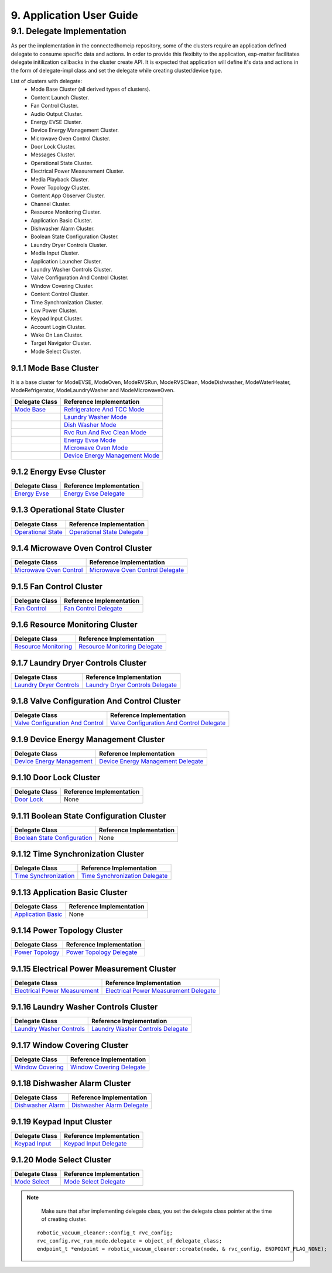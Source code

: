 9. Application User Guide
<<<<<<<<<<<<<<<<<<<<<<<<<

9.1. Delegate Implementation
============================

As per the implementation in the connectedhomeip repository, some of the clusters
require an application defined delegate to consume specific data and actions.
In order to provide this flexibity to the application, esp-matter facilitates delegate
initilization callbacks in the cluster create API. It is expected that application
will define it's data and actions in the form of delegate-impl class and set the
delegate while creating cluster/device type.

List of clusters with delegate:
    - Mode Base Cluster (all derived types of clusters).
    - Content Launch Cluster.
    - Fan Control Cluster.
    - Audio Output Cluster.
    - Energy EVSE Cluster.
    - Device Energy Management Cluster.
    - Microwave Oven Control Cluster.
    - Door Lock Cluster.
    - Messages Cluster.
    - Operational State Cluster.
    - Electrical Power Measurement Cluster.
    - Media Playback Cluster.
    - Power Topology Cluster.
    - Content App Observer Cluster.
    - Channel Cluster.
    - Resource Monitoring Cluster.
    - Application Basic Cluster.
    - Dishwasher Alarm Cluster.
    - Boolean State Configuration Cluster.
    - Laundry Dryer Controls Cluster.
    - Media Input Cluster.
    - Application Launcher Cluster.
    - Laundry Washer Controls Cluster.
    - Valve Configuration And Control Cluster.
    - Window Covering Cluster.
    - Content Control Cluster.
    - Time Synchronization Cluster.
    - Low Power Cluster.
    - Keypad Input Cluster.
    - Account Login Cluster.
    - Wake On Lan Cluster.
    - Target Navigator Cluster.
    - Mode Select Cluster.

9.1.1 Mode Base Cluster
-----------------------

It is a base cluster for ModeEVSE, ModeOven, ModeRVSRun, ModeRVSClean, ModeDishwasher,
ModeWaterHeater, ModeRefrigerator, ModeLaundryWasher and ModeMicrowaveOven.

.. csv-table::
  :header: "Delegate Class", "Reference Implementation"

  `Mode Base`_, `Refrigeratore And TCC Mode`_
              , `Laundry Washer Mode`_
              , `Dish Washer Mode`_
              , `Rvc Run And Rvc Clean Mode`_
              , `Energy Evse Mode`_
              , `Microwave Oven Mode`_
              , `Device Energy Management Mode`_

9.1.2 Energy Evse Cluster
-------------------------

.. csv-table::
  :header: "Delegate Class", "Reference Implementation"

  `Energy Evse`_, `Energy Evse Delegate`_

9.1.3 Operational State Cluster
-------------------------------

.. csv-table::
  :header: "Delegate Class", "Reference Implementation"

  `Operational State`_, `Operational State Delegate`_

9.1.4 Microwave Oven Control Cluster
------------------------------------

.. csv-table::
  :header: "Delegate Class", "Reference Implementation"

  `Microwave Oven Control`_, `Microwave Oven Control Delegate`_

9.1.5 Fan Control Cluster
-------------------------

.. csv-table::
  :header: "Delegate Class", "Reference Implementation"

  `Fan Control`_, `Fan Control Delegate`_

9.1.6 Resource Monitoring Cluster
---------------------------------

.. csv-table::
  :header: "Delegate Class", "Reference Implementation"

  `Resource Monitoring`_, `Resource Monitoring Delegate`_

9.1.7 Laundry Dryer Controls Cluster
------------------------------------

.. csv-table::
  :header: "Delegate Class", "Reference Implementation"

  `Laundry Dryer Controls`_, `Laundry Dryer Controls Delegate`_


9.1.8 Valve Configuration And Control Cluster
---------------------------------------------

.. csv-table::
  :header: "Delegate Class", "Reference Implementation"

  `Valve Configuration And Control`_, `Valve Configuration And Control Delegate`_

9.1.9 Device Energy Management Cluster
--------------------------------------

.. csv-table::
  :header: "Delegate Class", "Reference Implementation"

  `Device Energy Management`_, `Device Energy Management Delegate`_

9.1.10 Door Lock Cluster
------------------------

.. csv-table::
  :header: "Delegate Class", "Reference Implementation"

  `Door Lock`_, None

9.1.11 Boolean State Configuration Cluster
------------------------------------------

.. csv-table::
  :header: "Delegate Class", "Reference Implementation"

  `Boolean State Configuration`_, None

9.1.12 Time Synchronization Cluster
-----------------------------------

.. csv-table::
  :header: "Delegate Class", "Reference Implementation"

  `Time Synchronization`_, `Time Synchronization Delegate`_

9.1.13 Application Basic Cluster
--------------------------------

.. csv-table::
  :header: "Delegate Class", "Reference Implementation"

  `Application Basic`_, None

9.1.14 Power Topology Cluster
-----------------------------

.. csv-table::
  :header: "Delegate Class", "Reference Implementation"

  `Power Topology`_, `Power Topology Delegate`_

9.1.15 Electrical Power Measurement Cluster
-------------------------------------------

.. csv-table::
  :header: "Delegate Class", "Reference Implementation"

  `Electrical Power Measurement`_, `Electrical Power Measurement Delegate`_

9.1.16 Laundry Washer Controls Cluster
--------------------------------------

.. csv-table::
  :header: "Delegate Class", "Reference Implementation"

  `Laundry Washer Controls`_, `Laundry Washer Controls Delegate`_

9.1.17 Window Covering Cluster
------------------------------

.. csv-table::
  :header: "Delegate Class", "Reference Implementation"

  `Window Covering`_, `Window Covering Delegate`_

9.1.18 Dishwasher Alarm Cluster
-------------------------------

.. csv-table::
  :header: "Delegate Class", "Reference Implementation"

  `Dishwasher Alarm`_, `Dishwasher Alarm Delegate`_

9.1.19 Keypad Input Cluster
---------------------------

.. csv-table::
  :header: "Delegate Class", "Reference Implementation"

  `Keypad Input`_, `Keypad Input Delegate`_

9.1.20 Mode Select Cluster
--------------------------

.. csv-table::
  :header: "Delegate Class", "Reference Implementation"

  `Mode Select`_, `Mode Select Delegate`_


.. note::
    Make sure that after implementing delegate class, you set the delegate class pointer at the time of creating cluster.

   ::

      robotic_vacuum_cleaner::config_t rvc_config;
      rvc_config.rvc_run_mode.delegate = object_of_delegate_class;
      endpoint_t *endpoint = robotic_vacuum_cleaner::create(node, & rvc_config, ENDPOINT_FLAG_NONE);

.. _`Mode Base`: https://github.com/project-chip/connectedhomeip/blob/master/src/app/clusters/mode-base-server/mode-base-server.h
.. _`Refrigeratore And TCC Mode`: https://github.com/project-chip/connectedhomeip/blob/master/examples/all-clusters-app/all-clusters-common/include/tcc-mode.h
.. _`Laundry Washer Mode`: https://github.com/project-chip/connectedhomeip/blob/master/examples/all-clusters-app/all-clusters-common/include/laundry-washer-mode.h
.. _`Dish Washer Mode`: https://github.com/project-chip/connectedhomeip/blob/master/examples/all-clusters-app/all-clusters-common/include/dishwasher-mode.h
.. _`Rvc Run And Rvc Clean Mode`: https://github.com/project-chip/connectedhomeip/blob/master/examples/all-clusters-app/all-clusters-common/include/rvc-modes.h
.. _`Energy Evse Mode`: https://github.com/project-chip/connectedhomeip/blob/master/examples/all-clusters-app/all-clusters-common/include/energy-evse-modes.h
.. _`Microwave Oven Mode`: https://github.com/project-chip/connectedhomeip/blob/master/examples/all-clusters-app/all-clusters-common/include/microwave-oven-mode.h
.. _`Device Energy Management Mode`: https://github.com/project-chip/connectedhomeip/blob/master/examples/energy-management-app/energy-management-common/include/device-energy-management-modes.h
.. _`Energy Evse`: https://github.com/project-chip/connectedhomeip/blob/master/src/app/clusters/energy-evse-server/energy-evse-server.h
.. _`Energy Evse Delegate`: https://github.com/project-chip/connectedhomeip/blob/master/examples/energy-management-app/energy-management-common/include/EnergyEvseDelegateImpl.h
.. _`Operational State`: https://github.com/project-chip/connectedhomeip/blob/master/src/app/clusters/operational-state-server/operational-state-server.h
.. _`Operational State Delegate`: https://github.com/project-chip/connectedhomeip/blob/master/examples/all-clusters-app/all-clusters-common/include/operational-state-delegate-impl.h
.. _`Microwave Oven Control`: https://github.com/project-chip/connectedhomeip/blob/master/src/app/clusters/microwave-oven-control-server/microwave-oven-control-server.h
.. _`Microwave Oven Control Delegate`: https://github.com/project-chip/connectedhomeip/blob/master/examples/microwave-oven-app/microwave-oven-common/include/microwave-oven-device.h
.. _`Fan Control`: https://github.com/project-chip/connectedhomeip/blob/master/src/app/clusters/fan-control-server/fan-control-delegate.h
.. _`Fan Control Delegate`: https://github.com/project-chip/connectedhomeip/blob/master/examples/all-clusters-app/all-clusters-common/src/fan-stub.cpp
.. _`Resource Monitoring`: https://github.com/project-chip/connectedhomeip/blob/master/src/app/clusters/resource-monitoring-server/resource-monitoring-server.h
.. _`Resource Monitoring Delegate`: https://github.com/project-chip/connectedhomeip/blob/master/examples/all-clusters-app/all-clusters-common/include/resource-monitoring-delegates.h
.. _`Laundry Dryer Controls`: https://github.com/project-chip/connectedhomeip/blob/master/src/app/clusters/laundry-dryer-controls-server/laundry-dryer-controls-server.h
.. _`Laundry Dryer Controls Delegate`: https://github.com/project-chip/connectedhomeip/blob/master/examples/all-clusters-app/all-clusters-common/include/laundry-dryer-controls-delegate-impl.h
.. _`Valve Configuration And Control`: https://github.com/project-chip/connectedhomeip/blob/master/src/app/clusters/valve-configuration-and-control-server/valve-configuration-and-control-delegate.h
.. _`Valve Configuration And Control Delegate`: https://github.com/project-chip/connectedhomeip/blob/master/examples/all-clusters-app/linux/ValveControlDelegate.h
.. _`Device Energy Management`: https://github.com/project-chip/connectedhomeip/blob/master/src/app/clusters/device-energy-management-server/device-energy-management-server.h
.. _`Device Energy Management Delegate`: https://github.com/project-chip/connectedhomeip/blob/master/examples/energy-management-app/energy-management-common/include/DeviceEnergyManagementDelegateImpl.h
.. _`Door Lock`: https://github.com/project-chip/connectedhomeip/blob/master/src/app/clusters/door-lock-server/door-lock-delegate.h
.. _`Boolean State Configuration`: https://github.com/project-chip/connectedhomeip/blob/master/src/app/clusters/boolean-state-configuration-server/boolean-state-configuration-delegate.h
.. _`Time Synchronization`: https://github.com/project-chip/connectedhomeip/blob/master/src/app/clusters/time-synchronization-server/time-synchronization-delegate.h
.. _`Time Synchronization Delegate`: https://github.com/project-chip/connectedhomeip/blob/master/src/app/clusters/time-synchronization-server/DefaultTimeSyncDelegate.h
.. _`Application Basic`: https://github.com/project-chip/connectedhomeip/blob/master/src/app/clusters/application-basic-server/application-basic-delegate.h
.. _`Power Topology`: https://github.com/project-chip/connectedhomeip/blob/master/src/app/clusters/power-topology-server/power-topology-server.h
.. _`Power Topology Delegate`: https://github.com/project-chip/connectedhomeip/blob/master/examples/energy-management-app/energy-management-common/include/PowerTopologyDelegate.h
.. _`Electrical Power Measurement`: https://github.com/project-chip/connectedhomeip/blob/master/src/app/clusters/electrical-power-measurement-server/electrical-power-measurement-server.h
.. _`Electrical Power Measurement Delegate`: https://github.com/project-chip/connectedhomeip/blob/master/examples/energy-management-app/energy-management-common/include/ElectricalPowerMeasurementDelegate.h
.. _`Laundry Washer Controls`: https://github.com/project-chip/connectedhomeip/blob/master/src/app/clusters/laundry-washer-controls-server/laundry-washer-controls-server.h
.. _`Laundry Washer Controls Delegate`: https://github.com/project-chip/connectedhomeip/blob/master/examples/all-clusters-app/all-clusters-common/include/laundry-washer-controls-delegate-impl.h
.. _`Window Covering`: https://github.com/project-chip/connectedhomeip/blob/master/src/app/clusters/window-covering-server/window-covering-server.h
.. _`Window Covering Delegate`: https://github.com/project-chip/connectedhomeip/blob/master/examples/all-clusters-app/linux/WindowCoveringManager.h
.. _`Dishwasher Alarm`: https://github.com/project-chip/connectedhomeip/blob/master/src/app/clusters/dishwasher-alarm-server/dishwasher-alarm-server.h
.. _`Dishwasher Alarm Delegate`: https://github.com/project-chip/connectedhomeip/blob/master/examples/all-clusters-app/all-clusters-common/src/dishwasher-alarm-stub.cpp
.. _`Keypad Input`: https://github.com/project-chip/connectedhomeip/blob/master/src/app/clusters/keypad-input-server/keypad-input-server.h
.. _`Keypad Input Delegate`: https://github.com/project-chip/connectedhomeip/blob/master/examples/chef/common/clusters/keypad-input/KeypadInputManager.h
.. _`Mode Select`: https://github.com/project-chip/connectedhomeip/blob/master/src/app/clusters/mode-select-server/supported-modes-manager.h
.. _`Mode Select Delegate`: https://github.com/project-chip/connectedhomeip/blob/master/examples/all-clusters-app/all-clusters-common/include/static-supported-modes-manager.h
